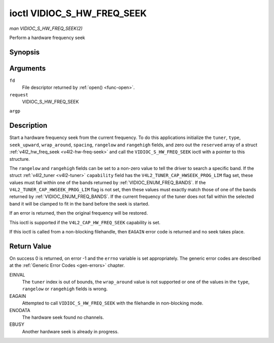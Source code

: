 .. -*- coding: utf-8; mode: rst -*-

.. _VIDIOC_S_HW_FREQ_SEEK:

***************************
ioctl VIDIOC_S_HW_FREQ_SEEK
***************************

*man VIDIOC_S_HW_FREQ_SEEK(2)*

Perform a hardware frequency seek


Synopsis
========

.. cpp:function:: int ioctl( int fd, int request, struct v4l2_hw_freq_seek *argp )

Arguments
=========

``fd``
    File descriptor returned by :ref:`open() <func-open>`.

``request``
    VIDIOC_S_HW_FREQ_SEEK

``argp``


Description
===========

Start a hardware frequency seek from the current frequency. To do this
applications initialize the ``tuner``, ``type``, ``seek_upward``,
``wrap_around``, ``spacing``, ``rangelow`` and ``rangehigh`` fields, and
zero out the ``reserved`` array of a struct
:ref:`v4l2_hw_freq_seek <v4l2-hw-freq-seek>` and call the
``VIDIOC_S_HW_FREQ_SEEK`` ioctl with a pointer to this structure.

The ``rangelow`` and ``rangehigh`` fields can be set to a non-zero value
to tell the driver to search a specific band. If the struct
:ref:`v4l2_tuner <v4l2-tuner>` ``capability`` field has the
``V4L2_TUNER_CAP_HWSEEK_PROG_LIM`` flag set, these values must fall
within one of the bands returned by
:ref:`VIDIOC_ENUM_FREQ_BANDS`. If the
``V4L2_TUNER_CAP_HWSEEK_PROG_LIM`` flag is not set, then these values
must exactly match those of one of the bands returned by
:ref:`VIDIOC_ENUM_FREQ_BANDS`. If the
current frequency of the tuner does not fall within the selected band it
will be clamped to fit in the band before the seek is started.

If an error is returned, then the original frequency will be restored.

This ioctl is supported if the ``V4L2_CAP_HW_FREQ_SEEK`` capability is
set.

If this ioctl is called from a non-blocking filehandle, then ``EAGAIN``
error code is returned and no seek takes place.


.. _v4l2-hw-freq-seek:

.. flat-table:: struct v4l2_hw_freq_seek
    :header-rows:  0
    :stub-columns: 0
    :widths:       1 1 2


    -  .. row 1

       -  __u32

       -  ``tuner``

       -  The tuner index number. This is the same value as in the struct
          :ref:`v4l2_input <v4l2-input>` ``tuner`` field and the struct
          :ref:`v4l2_tuner <v4l2-tuner>` ``index`` field.

    -  .. row 2

       -  __u32

       -  ``type``

       -  The tuner type. This is the same value as in the struct
          :ref:`v4l2_tuner <v4l2-tuner>` ``type`` field. See
          :ref:`v4l2-tuner-type`

    -  .. row 3

       -  __u32

       -  ``seek_upward``

       -  If non-zero, seek upward from the current frequency, else seek
          downward.

    -  .. row 4

       -  __u32

       -  ``wrap_around``

       -  If non-zero, wrap around when at the end of the frequency range,
          else stop seeking. The struct :ref:`v4l2_tuner <v4l2-tuner>`
          ``capability`` field will tell you what the hardware supports.

    -  .. row 5

       -  __u32

       -  ``spacing``

       -  If non-zero, defines the hardware seek resolution in Hz. The
          driver selects the nearest value that is supported by the device.
          If spacing is zero a reasonable default value is used.

    -  .. row 6

       -  __u32

       -  ``rangelow``

       -  If non-zero, the lowest tunable frequency of the band to search in
          units of 62.5 kHz, or if the struct
          :ref:`v4l2_tuner <v4l2-tuner>` ``capability`` field has the
          ``V4L2_TUNER_CAP_LOW`` flag set, in units of 62.5 Hz or if the
          struct :ref:`v4l2_tuner <v4l2-tuner>` ``capability`` field has
          the ``V4L2_TUNER_CAP_1HZ`` flag set, in units of 1 Hz. If
          ``rangelow`` is zero a reasonable default value is used.

    -  .. row 7

       -  __u32

       -  ``rangehigh``

       -  If non-zero, the highest tunable frequency of the band to search
          in units of 62.5 kHz, or if the struct
          :ref:`v4l2_tuner <v4l2-tuner>` ``capability`` field has the
          ``V4L2_TUNER_CAP_LOW`` flag set, in units of 62.5 Hz or if the
          struct :ref:`v4l2_tuner <v4l2-tuner>` ``capability`` field has
          the ``V4L2_TUNER_CAP_1HZ`` flag set, in units of 1 Hz. If
          ``rangehigh`` is zero a reasonable default value is used.

    -  .. row 8

       -  __u32

       -  ``reserved``\ [5]

       -  Reserved for future extensions. Applications must set the array to
          zero.



Return Value
============

On success 0 is returned, on error -1 and the ``errno`` variable is set
appropriately. The generic error codes are described at the
:ref:`Generic Error Codes <gen-errors>` chapter.

EINVAL
    The ``tuner`` index is out of bounds, the ``wrap_around`` value is
    not supported or one of the values in the ``type``, ``rangelow`` or
    ``rangehigh`` fields is wrong.

EAGAIN
    Attempted to call ``VIDIOC_S_HW_FREQ_SEEK`` with the filehandle in
    non-blocking mode.

ENODATA
    The hardware seek found no channels.

EBUSY
    Another hardware seek is already in progress.


.. ------------------------------------------------------------------------------
.. This file was automatically converted from DocBook-XML with the dbxml
.. library (https://github.com/return42/sphkerneldoc). The origin XML comes
.. from the linux kernel, refer to:
..
.. * https://github.com/torvalds/linux/tree/master/Documentation/DocBook
.. ------------------------------------------------------------------------------
